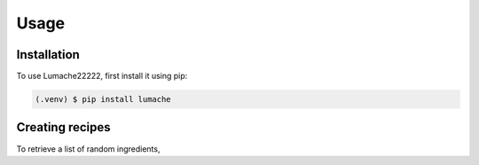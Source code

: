 Usage
=====

.. _installation:

Installation
------------

To use Lumache22222, first install it using pip:

.. code-block:: console

   (.venv) $ pip install lumache

Creating recipes
----------------

To retrieve a list of random ingredients,


